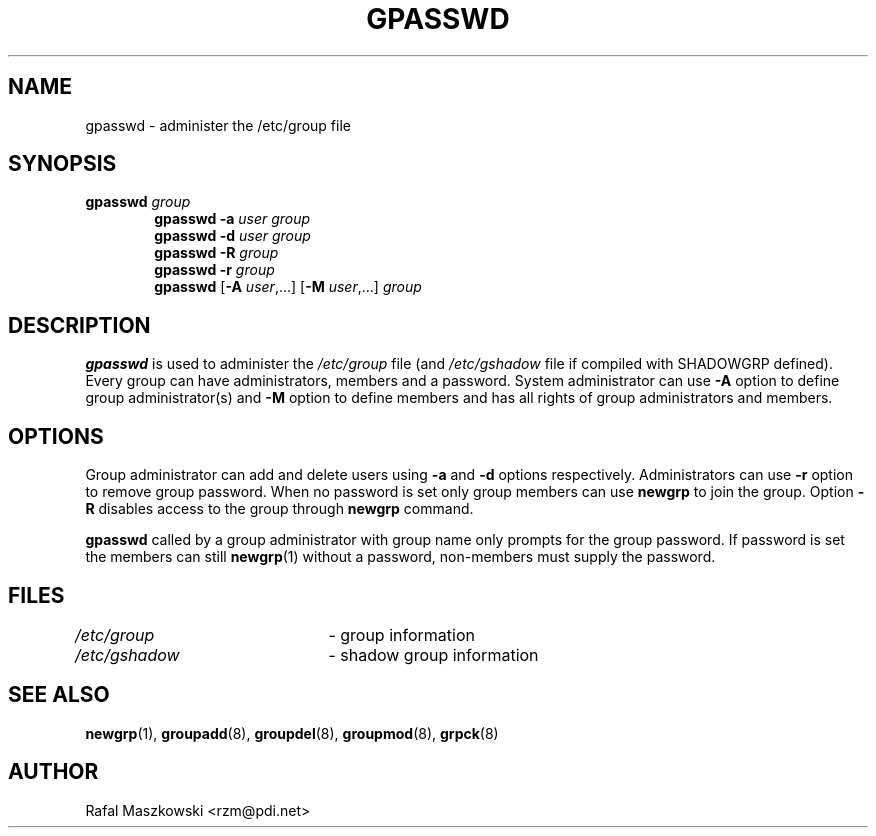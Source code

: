 .\"$Id: gpasswd.1,v 1.10 2004/11/02 19:28:31 kloczek Exp $
.\" Copyright 1996, Rafal Maszkowski <rzm@pdi.net>
.\" All rights reserved. You can redistribute this man page and/or
.\" modify it under the terms of the GNU General Public License as
.\" published by the Free Software Foundation; either version 2 of the
.\" License, or (at your option) any later version.
.\"
.TH GPASSWD 1
.SH NAME
gpasswd \- administer the /etc/group file
.br
.SH SYNOPSIS
.TP 6
\fBgpasswd \fIgroup\fR
.br
\fBgpasswd -a \fIuser\fR \fIgroup\fR
.br
\fBgpasswd -d \fIuser\fR \fIgroup\fR
.br
\fBgpasswd -R \fIgroup\fR
.br
\fBgpasswd -r \fIgroup\fR
.br
\fBgpasswd\fR [\fB-A \fIuser\fR,...] [\fB-M\fR \fIuser\fR,...] \fIgroup\fR
.SH DESCRIPTION
\fBgpasswd\fR is used to administer the \fI/etc/group\fR file (and
\fI/etc/gshadow\fR file if compiled with SHADOWGRP defined). Every group can
have administrators, members and a password. System administrator can use
\fB-A\fR option to define group administrator(s) and \fB-M\fR option to
define members and has all rights of group administrators and members.
.SH OPTIONS
.PP
Group administrator can add and delete users using \fB-a\fR and \fB-d\fR
options respectively. Administrators can use \fB-r\fR option to remove group
password. When no password is set only group members can use \fBnewgrp\fR to
join the group. Option \fB-R\fR disables access to the group through
\fBnewgrp\fR command.
.PP
\fBgpasswd\fR called by a group administrator with group name only prompts
for the group password. If password is set the members can still
.BR newgrp (1)
without a password, non-members must supply the password.
.SH FILES
\fI/etc/group\fR	\- group information
.br
\fI/etc/gshadow\fR	\- shadow group information
.SH SEE ALSO
.BR newgrp (1),
.BR groupadd (8),
.BR groupdel (8),
.BR groupmod (8),
.BR grpck (8)
.SH AUTHOR
Rafal Maszkowski <rzm@pdi.net>
